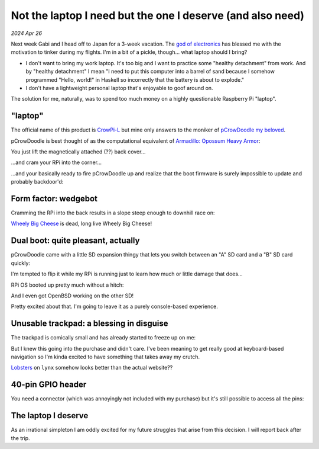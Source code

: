 .. _pcrowdoodle:

===========================================================
Not the laptop I need but the one I deserve (and also need)
===========================================================

*2024 Apr 26*

.. _god of electronics: https://www.atlasobscura.com/places/dendengu

Next week Gabi and I head off to Japan for a 3-week vacation. The
`god of electronics`_ has blessed me with the motivation to tinker
during my flights. I'm in a bit of a pickle, though... what laptop
should I bring?

* I don't want to bring my work laptop. It's too big and I want to practice
  some "healthy detachment" from work. And by "healthy detachment" I mean
  "I need to put this computer into a barrel of sand because I somehow
  programmed "Hello, world!" in Haskell so incorrectly that the battery
  is about to explode."
* I don't have a lightweight personal laptop that's enjoyable to goof around
  on.

The solution for me, naturally, was to spend too much money on a highly
questionable Raspberry Pi "laptop".

.. image:: https://raw.githubusercontent.com/kaycebasques/media/main/jpg/crowpi4.jpg

.. _CrowPi-L: https://web.archive.org/web/20240426205124/https://www.elecrow.com/crowpi-l-real-raspberry-pi-laptop-for-learning-programming-and-hardware.html

.. _pCrowDoodle my beloved: https://raw.githubusercontent.com/kaycebasques/media/main/gif/pcrowdoodle.gif

--------
"laptop"
--------
The official name of this product is `CrowPi-L`_ but mine only answers to the
moniker of `pCrowDoodle my beloved`_.

.. _Armadillo\: Opossum Heavy Armor: https://web.archive.org/web/20240426210415/https://timandraka.bigcartel.com/product/heavy-armor

pCrowDoodle is best thought of as the computational equivalent of
`Armadillo: Opossum Heavy Armor`_:

.. image:: https://raw.githubusercontent.com/kaycebasques/media/main/jpg/armadillo.jpg

You just lift the magnetically attached (??) back cover...

.. image:: https://raw.githubusercontent.com/kaycebasques/media/main/jpg/crowpi7.jpg

...and cram your RPi into the corner...

.. image:: https://raw.githubusercontent.com/kaycebasques/media/main/jpg/crowpi10.jpg

...and your basically ready to fire pCrowDoodle up and realize that the boot
firmware is surely impossible to update and probably backdoor'd:

.. image:: https://raw.githubusercontent.com/kaycebasques/media/main/jpg/crowpi5.jpg

---------------------
Form factor: wedgebot
---------------------
Cramming the RPi into the back results in a slope steep enough to downhill
race on:

.. raw:: html

   <video style="width: 100%; height: auto; object-fit: cover;" controls>
     <source type="video/mp4"
         src="https://raw.githubusercontent.com/kaycebasques/media/main/mp4/crowpi1.mp4"/>
   </video>

.. _Wheely Big Cheese: https://robotwars.fandom.com/wiki/Wheely_Big_Cheese

`Wheely Big Cheese`_ is dead, long live Wheely Big Cheese!

-----------------------------------
Dual boot: quite pleasant, actually
-----------------------------------
pCrowDoodle came with a little SD expansion thingy that lets you switch
between an "A" SD card and a "B" SD card quickly:

.. image:: https://raw.githubusercontent.com/kaycebasques/media/main/jpg/crowpi8.jpg

I'm tempted to flip it while my RPi is running just to learn how much or little
damage that does...

RPi OS booted up pretty much without a hitch:

.. image:: https://raw.githubusercontent.com/kaycebasques/media/main/jpg/crowpi6.jpg

And I even got OpenBSD working on the other SD!

.. image:: https://raw.githubusercontent.com/kaycebasques/media/main/jpg/crowpi9.jpg

Pretty excited about that. I'm going to leave it as a purely console-based
experience.

-----------------------------------------
Unusable trackpad: a blessing in disguise
-----------------------------------------
The trackpad is comically small and has already started to freeze up on me:

.. image:: https://raw.githubusercontent.com/kaycebasques/media/main/jpg/crowpi3.jpg

But I knew this going into the purchase and didn't care. I've been meaning
to get really good at keyboard-based navigation so I'm kinda excited to
have something that takes away my crutch.

`Lobsters <https://lobste.rs>`_ on ``lynx`` somehow looks better than the
actual website??

.. image:: https://raw.githubusercontent.com/kaycebasques/media/main/jpg/crowpi11.jpg

------------------
40-pin GPIO header
------------------
You need a connector (which was annoyingly not included with my purchase)
but it's still possible to access all the pins:

.. image:: https://raw.githubusercontent.com/kaycebasques/media/main/jpg/crowpi2.jpg

--------------------
The laptop I deserve
--------------------
As an irrational simpleton I am oddly excited for my future struggles
that arise from this decision. I will report back after the trip.
